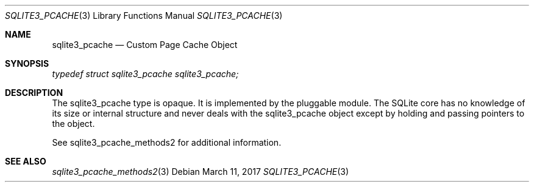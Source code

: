 .Dd March 11, 2017
.Dt SQLITE3_PCACHE 3
.Os
.Sh NAME
.Nm sqlite3_pcache
.Nd Custom Page Cache Object
.Sh SYNOPSIS
.Vt typedef struct sqlite3_pcache sqlite3_pcache;
.Sh DESCRIPTION
The sqlite3_pcache type is opaque.
It is implemented by the pluggable module.
The SQLite core has no knowledge of its size or internal structure
and never deals with the sqlite3_pcache object except by holding and
passing pointers to the object.
.Pp
See sqlite3_pcache_methods2 for additional information.
.Sh SEE ALSO
.Xr sqlite3_pcache_methods2 3
